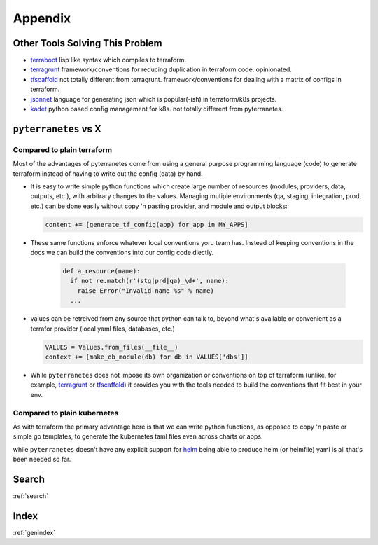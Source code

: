 Appendix
========

Other Tools Solving This Problem
--------------------------------

- `terraboot <https://github.com/MastodonC/terraboot>`_ lisp like syntax which compiles to terraform.
- `terragrunt <https://github.com/gruntwork-io/terragrunt>`_ framework/conventions for reducing duplication in terraform code. opinionated.
- `tfscaffold <https://github.com/tfutils/tfscaffold>`_ not totally different from terragrunt. framework/conventions for dealing with a matrix of configs in terraform.
- `jsonnet <https://jsonnet.org/>`_ language for generating json which is popular(-ish) in terraform/k8s projects.
- `kadet <https://github.com/deepmind/kapitan/blob/master/kapitan/inputs/kadet.py>`_ python based config management for k8s. not totally different from pyterranetes.

``pyterranetes`` vs X
----------------------------------------------

Compared to plain terraform
~~~~~~~~~~~~~~~~~~~~~~~~~~~

Most of the advantages of pyterranetes come from using a general
purpose programming language (code) to generate terraform instead of
having to write out the config (data) by hand.

- It is easy to write simple python functions which create large
  number of resources (modules, providers, data, outputs, etc.), with
  arbitrary changes to the values. Managing mutiple environments (qa,
  staging, integration, prod, etc.) can be done easily without copy 'n
  pasting provider, and module and output blocks:

  .. code-block:: python

      content += [generate_tf_config(app) for app in MY_APPS]

- These same functions enforce whatever local conventions yoru team
  has. Instead of keeping conventions in the docs we can build the
  conventions into our config code diectly.

    .. code-block:: python

      def a_resource(name):
        if not re.match(r'(stg|prd|qa)_\d+', name):
          raise Error("Invalid name %s" % name)
        ...

- values can be retreived from any source that python can talk to,
  beyond what's available or convenient as a terrafor provider (local
  yaml files, databases, etc.)
  
  .. code-block:: python

      VALUES = Values.from_files(__file__)
      context += [make_db_module(db) for db in VALUES['dbs']]

- While ``pyterranetes`` does not impose its own organization or
  conventions on top of terraform (unlike, for example, `terragrunt
  <https://github.com/gruntwork-io/terragrunt>`_ or `tfscaffold
  <https://github.com/tfutils/tfscaffold>`_) it provides you with the
  tools needed to build the conventions that fit best in your env.

Compared to plain kubernetes
~~~~~~~~~~~~~~~~~~~~~~~~~~~~

As with terraform the primary advantage here is that we can write
python functions, as opposed to copy 'n paste or simple go templates,
to generate the kubernetes taml files even across charts or apps.

while ``pyterranetes`` doesn't have any explicit support for `helm
<https://helm.sh/>`_ being able to produce helm (or helmfile) yaml is
all that's been needed so far.

  
Search
------

:ref:`search`

Index
-----

:ref:`genindex`
